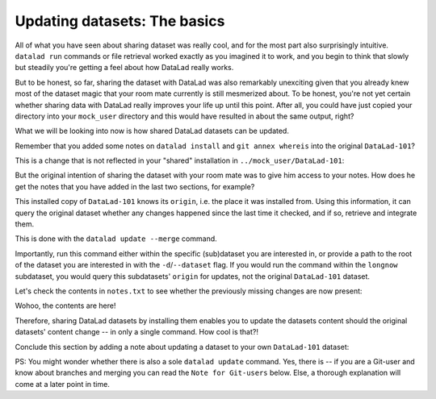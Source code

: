 Updating datasets: The basics
-----------------------------

All of what you have seen about sharing dataset was really
cool, and for the most part also surprisingly intuitive.
``datalad run`` commands or file retrieval worked exactly as
you imagined it to work, and you begin to think that slowly but
steadily you're getting a feel about how DataLad really works.

But to be honest, so far, sharing the dataset with DataLad was
also remarkably unexciting given that you already knew most of
the dataset magic that your room mate currently is still
mesmerized about.
To be honest, you're not yet certain whether
sharing data with DataLad really improves your life up
until this point. After all, you could have just copied
your directory into your ``mock_user`` directory and
this would have resulted in about the same output, right?

What we will be looking into now is how shared DataLad
datasets can be updated.

Remember that you added some notes on ``datalad install``
and ``git annex whereis`` into the original ``DataLad-101``?

This is a change that is not reflected in your "shared"
installation in ``../mock_user/DataLad-101``:

.. runrecord:: _examples/DL-101-123-101
   :language: console
   :workdir: dl-101/mock_user/DataLad-101

   # we navigate into the installed copy:
   $ cd ../mock_user/DataLad-101
   $ cat notes.txt

But the original intention of sharing the dataset with
your room mate was to give him access to your notes.
How does he get the notes that you have added in the last
two sections, for example?

This installed copy of ``DataLad-101`` knows its ``origin``, i.e.
the place it was installed from. Using this information,
it can query the original dataset whether any changes
happened since the last time it checked, and if so, retrieve and
integrate them.

This is done with the ``datalad update --merge`` command.

.. runrecord:: _examples/DL-101-123-102
   :language: console
   :workdir: dl-101/mock_user/DataLad-101

   $ datalad update --merge

Importantly, run this command either within the specific
(sub)dataset you are interested in, or provide a path to
the root of the dataset you are interested in with the
``-d``/``--dataset`` flag. If you would run the command
within the ``longnow`` subdataset, you would query this
subdatasets' ``origin`` for updates, not the original
``DataLad-101`` dataset.

Let's check the contents in ``notes.txt`` to see whether
the previously missing changes are now present:

.. runrecord:: _examples/DL-101-123-103
   :language: console
   :workdir: dl-101/mock_user/DataLad-101

   $ cat notes.txt

Wohoo, the contents are here!

Therefore, sharing DataLad datasets by installing them
enables you to update the datasets content should the
original datasets' content change -- in only a single
command. How cool is that?!

Conclude this section by adding a note about updating a
dataset to your own ``DataLad-101`` dataset:

.. runrecord:: _examples/DL-101-123-104
   :language: console
   :workdir: dl-101/mock_user/DataLad-101

   # navigate back:
   $ cd ../../DataLad-101

   # write the note
   $ cat << EOT >> notes.txt
   To update a shared dataset, run the command "datalad update --merge".
   This command will query its origin for changes, and integrate the
   changes into the dataset.

   EOT

.. runrecord:: _examples/DL-101-123-105
   :language: console
   :workdir: dl-101/DataLad-101

   # save the changes

   $ datalad save -m "add note about datalad update"


PS: You might wonder whether there is also a sole
``datalad update`` command. Yes, there is -- if you are
a Git-user and know about branches and merging you can read the
``Note for Git-users`` below. Else, a thorough explanation
will come at a later point in time.



.. gitusernote::

   ``datalad update`` is the DataLad equivalent of a ``git fetch``,
   ``datalad update --merge`` is the DataLad equivalent of a
   ``git pull``.
   Upon a simple ``datalad update``, the remote information
   is available on a branch seperate from the master branch
   -- in most cases this will be ``remotes/origin/master``.
   You can ``git checkout`` this branch or run ``git diff`` to
   explore the changes and identify potential merge conflicts.